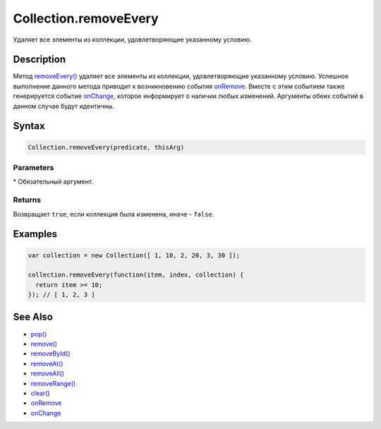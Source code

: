 Collection.removeEvery
======================

Удаляет все элементы из коллекции, удовлетворяющие указанному условию.

Description
-----------

Метод `removeEvery() <../Collection.removeEvery.html>`__ удаляет все
элементы из коллекции, удовлетворяющие указанному условию. Успешное
выполнение данного метода приводит к возникновению события
`onRemove <../Collection.onRemove.html>`__. Вместе с этим событием также
генерируется событие `onChange <../Collection.onChange.html>`__, которое
информирует о наличии любых изменений. Аргументы обеих событий в данном
случае будут идентичны.

Syntax
------

.. code:: js

    Collection.removeEvery(predicate, thisArg)

Parameters
~~~~~~~~~~

.. list-table::
   :header-rows: 1

   * - Name
     - Type
     - Description
   * - ``predicate``\*
     - ``Function``
   * - Предикат, определяющий условие удаление элемента. Предикат принимает три параметра: ● ``item`` - проверяемый элемент коллекции, ● ``index`` - индекс проверяемого элемента коллекции, ● ``collection`` - обрабатываемая коллекция. Предикат возвращает ``true``, если проверяемый элемент удовлетворяет условию, иначе - ``false``.
   * - ``thisArg``
     - \*
     - Объект, используемый как контекст исполнения ``this`` предиката ``predicate``.


\* Обязательный аргумент.

Returns
~~~~~~~

Возвращает ``true``, если коллекция была изменена, иначе - ``false``.

Examples
--------

.. code:: js

    var collection = new Collection([ 1, 10, 2, 20, 3, 30 ]);

    collection.removeEvery(function(item, index, collection) {
      return item >= 10;
    }); // [ 1, 2, 3 ]

See Also
--------

-  `pop() <../Collection.pop.html>`__
-  `remove() <../Collection.remove.html>`__
-  `removeById() <../Collection.removeById.html>`__
-  `removeAt() <../Collection.removeAt.html>`__
-  `removeAll() <../Collection.removeAll.html>`__
-  `removeRange() <../Collection.removeRange.html>`__
-  `clear() <../Collection.clear.html>`__
-  `onRemove <../Collection.onRemove.html>`__
-  `onChange <../Collection.onChange.html>`__
